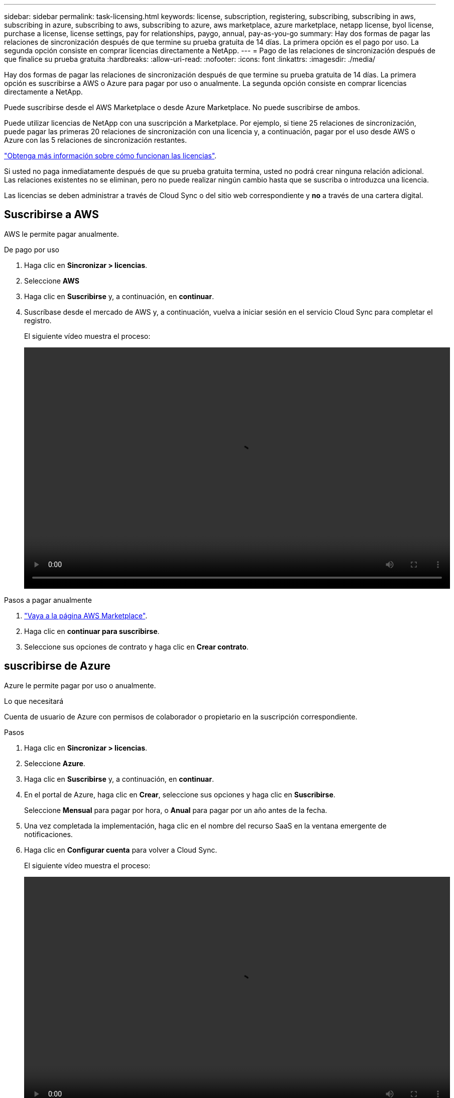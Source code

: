 ---
sidebar: sidebar 
permalink: task-licensing.html 
keywords: license, subscription, registering, subscribing, subscribing in aws, subscribing in azure, subscribing to aws, subscribing to azure, aws marketplace, azure marketplace, netapp license, byol license, purchase a license, license settings, pay for relationships, paygo, annual, pay-as-you-go 
summary: Hay dos formas de pagar las relaciones de sincronización después de que termine su prueba gratuita de 14 días. La primera opción es el pago por uso. La segunda opción consiste en comprar licencias directamente a NetApp. 
---
= Pago de las relaciones de sincronización después de que finalice su prueba gratuita
:hardbreaks:
:allow-uri-read: 
:nofooter: 
:icons: font
:linkattrs: 
:imagesdir: ./media/


[role="lead"]
Hay dos formas de pagar las relaciones de sincronización después de que termine su prueba gratuita de 14 días. La primera opción es suscribirse a AWS o Azure para pagar por uso o anualmente. La segunda opción consiste en comprar licencias directamente a NetApp.

Puede suscribirse desde el AWS Marketplace o desde Azure Marketplace. No puede suscribirse de ambos.

Puede utilizar licencias de NetApp con una suscripción a Marketplace. Por ejemplo, si tiene 25 relaciones de sincronización, puede pagar las primeras 20 relaciones de sincronización con una licencia y, a continuación, pagar por el uso desde AWS o Azure con las 5 relaciones de sincronización restantes.

link:concept-licensing.html["Obtenga más información sobre cómo funcionan las licencias"].

Si usted no paga inmediatamente después de que su prueba gratuita termina, usted no podrá crear ninguna relación adicional. Las relaciones existentes no se eliminan, pero no puede realizar ningún cambio hasta que se suscriba o introduzca una licencia.

Las licencias se deben administrar a través de Cloud Sync o del sitio web correspondiente y *no* a través de una cartera digital.



== [[aws]]Suscribirse a AWS

AWS le permite pagar anualmente.

.De pago por uso
. Haga clic en *Sincronizar > licencias*.
. Seleccione *AWS*
. Haga clic en *Suscribirse* y, a continuación, en *continuar*.
. Suscríbase desde el mercado de AWS y, a continuación, vuelva a iniciar sesión en el servicio Cloud Sync para completar el registro.
+
El siguiente vídeo muestra el proceso:

+
video::video_cloud_sync_registering.mp4[width=848,height=480]


.Pasos a pagar anualmente
. https://aws.amazon.com/marketplace/pp/B06XX5V3M2["Vaya a la página AWS Marketplace"^].
. Haga clic en *continuar para suscribirse*.
. Seleccione sus opciones de contrato y haga clic en *Crear contrato*.




== [[Azure]]suscribirse de Azure

Azure le permite pagar por uso o anualmente.

.Lo que necesitará
Cuenta de usuario de Azure con permisos de colaborador o propietario en la suscripción correspondiente.

.Pasos
. Haga clic en *Sincronizar > licencias*.
. Seleccione *Azure*.
. Haga clic en *Suscribirse* y, a continuación, en *continuar*.
. En el portal de Azure, haga clic en *Crear*, seleccione sus opciones y haga clic en *Suscribirse*.
+
Seleccione *Mensual* para pagar por hora, o *Anual* para pagar por un año antes de la fecha.

. Una vez completada la implementación, haga clic en el nombre del recurso SaaS en la ventana emergente de notificaciones.
. Haga clic en *Configurar cuenta* para volver a Cloud Sync.
+
El siguiente vídeo muestra el proceso:

+
video::video_cloud_sync_registering_azure.mp4[width=848,height=480]




== [[licencias]]Compra de licencias de NetApp y añadirlas a Cloud Sync

Para pagar por adelantado sus relaciones de sincronización, debe adquirir una o más licencias y añadirlas al servicio de Cloud Sync.

.Lo que necesitará
Necesitará el número de serie de su licencia, así como el nombre de usuario y la contraseña de la cuenta del sitio de soporte de NetApp con la que está asociada la licencia.

.Pasos
. Adquiera una licencia por correo electrónico:ng-cloudsync-contact@netapp.com?Subject=Cloud%20Sync%20Service%20-%20BYOL%20Licencia%20Compra%20Solicite[Contacto con NetApp].
. En BlueXP, haga clic en *Sincronizar > licencias*.
. Haga clic en *Agregar licencia* y agregue la información necesaria:
+
.. Introduzca el número de serie.
.. Seleccione la cuenta del sitio de soporte de NetApp asociada con la licencia que va a añadir:
+
*** Si su cuenta ya se ha añadido a BlueXP, selecciónela en la lista desplegable.
*** Si aún no se ha agregado su cuenta, haga clic en *Agregar credenciales de NSS*, introduzca el nombre de usuario y la contraseña, haga clic en *Registro* y, a continuación, selecciónela en la lista desplegable.


.. Haga clic en *Agregar*.






== Actualizar una licencia

Si ha ampliado una licencia de Cloud Sync que ha comprado a NetApp, la nueva fecha de caducidad no se actualizará automáticamente en Cloud Sync. Debe volver a agregar la licencia para actualizar la fecha de caducidad. Las licencias se deben administrar a través de Cloud Sync o del sitio web correspondiente y *no* a través de una cartera digital.

.Pasos
. En BlueXP, haga clic en *Sincronizar > licencias*.
. Haga clic en *Agregar licencia* y agregue la información necesaria:
+
.. Introduzca el número de serie.
.. Seleccione la cuenta del sitio de soporte de NetApp asociada con la licencia que va a añadir.
.. Haga clic en *Agregar*.




.Resultado
Cloud Sync actualiza la licencia existente con la nueva fecha de caducidad.
